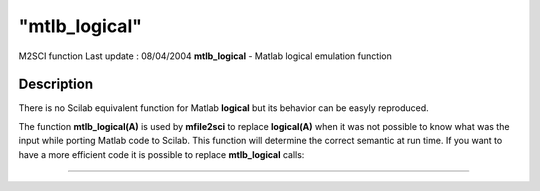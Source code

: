 ====
"mtlb_logical"
====

M2SCI function Last update : 08/04/2004
**mtlb_logical** - Matlab logical emulation function



Description
~~~~~~~~~~~

There is no Scilab equivalent function for Matlab **logical** but its
behavior can be easyly reproduced.

The function **mtlb_logical(A)** is used by **mfile2sci** to replace
**logical(A)** when it was not possible to know what was the input
while porting Matlab code to Scilab. This function will determine the
correct semantic at run time. If you want to have a more efficient
code it is possible to replace **mtlb_logical** calls:

****
